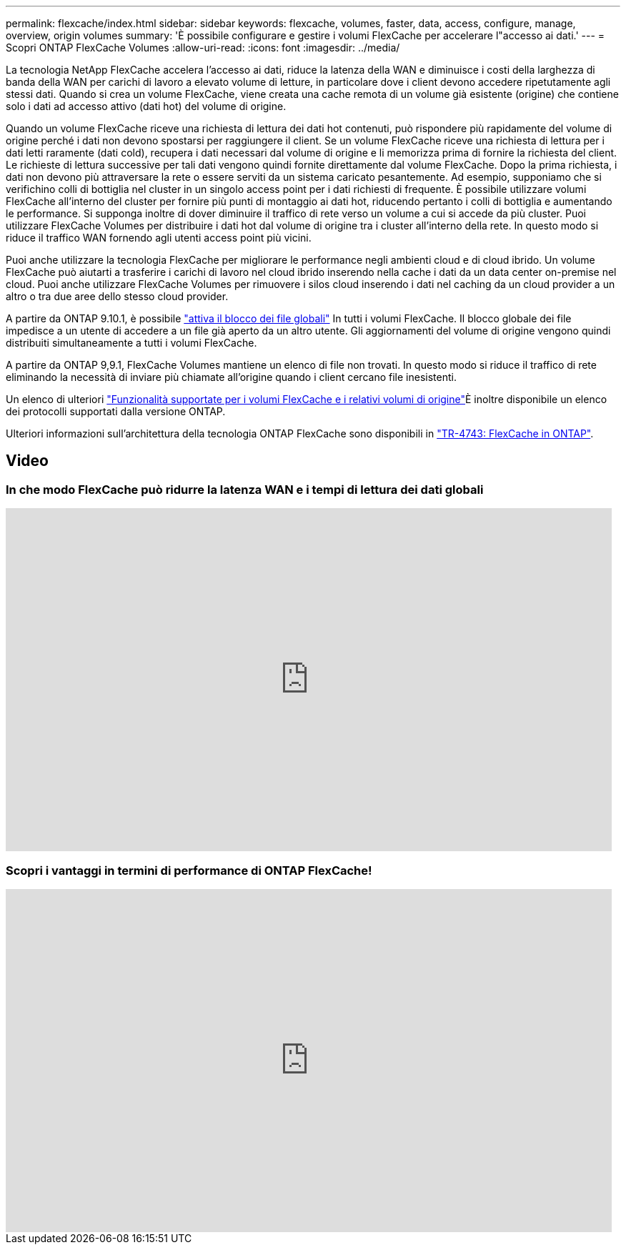 ---
permalink: flexcache/index.html 
sidebar: sidebar 
keywords: flexcache, volumes, faster, data, access, configure, manage, overview, origin volumes 
summary: 'È possibile configurare e gestire i volumi FlexCache per accelerare l"accesso ai dati.' 
---
= Scopri ONTAP FlexCache Volumes
:allow-uri-read: 
:icons: font
:imagesdir: ../media/


[role="lead"]
La tecnologia NetApp FlexCache accelera l'accesso ai dati, riduce la latenza della WAN e diminuisce i costi della larghezza di banda della WAN per carichi di lavoro a elevato volume di letture, in particolare dove i client devono accedere ripetutamente agli stessi dati. Quando si crea un volume FlexCache, viene creata una cache remota di un volume già esistente (origine) che contiene solo i dati ad accesso attivo (dati hot) del volume di origine.

Quando un volume FlexCache riceve una richiesta di lettura dei dati hot contenuti, può rispondere più rapidamente del volume di origine perché i dati non devono spostarsi per raggiungere il client.  Se un volume FlexCache riceve una richiesta di lettura per i dati letti raramente (dati cold), recupera i dati necessari dal volume di origine e li memorizza prima di fornire la richiesta del client. Le richieste di lettura successive per tali dati vengono quindi fornite direttamente dal volume FlexCache. Dopo la prima richiesta, i dati non devono più attraversare la rete o essere serviti da un sistema caricato pesantemente.  Ad esempio, supponiamo che si verifichino colli di bottiglia nel cluster in un singolo access point per i dati richiesti di frequente.  È possibile utilizzare volumi FlexCache all'interno del cluster per fornire più punti di montaggio ai dati hot, riducendo pertanto i colli di bottiglia e aumentando le performance. Si supponga inoltre di dover diminuire il traffico di rete verso un volume a cui si accede da più cluster. Puoi utilizzare FlexCache Volumes per distribuire i dati hot dal volume di origine tra i cluster all'interno della rete.  In questo modo si riduce il traffico WAN fornendo agli utenti access point più vicini.

Puoi anche utilizzare la tecnologia FlexCache per migliorare le performance negli ambienti cloud e di cloud ibrido. Un volume FlexCache può aiutarti a trasferire i carichi di lavoro nel cloud ibrido inserendo nella cache i dati da un data center on-premise nel cloud.  Puoi anche utilizzare FlexCache Volumes per rimuovere i silos cloud inserendo i dati nel caching da un cloud provider a un altro o tra due aree dello stesso cloud provider.

A partire da ONTAP 9.10.1, è possibile link:global-file-locking-task.html["attiva il blocco dei file globali"] In tutti i volumi FlexCache. Il blocco globale dei file impedisce a un utente di accedere a un file già aperto da un altro utente.  Gli aggiornamenti del volume di origine vengono quindi distribuiti simultaneamente a tutti i volumi FlexCache.

A partire da ONTAP 9,9.1, FlexCache Volumes mantiene un elenco di file non trovati.  In questo modo si riduce il traffico di rete eliminando la necessità di inviare più chiamate all'origine quando i client cercano file inesistenti.

Un elenco di ulteriori link:supported-unsupported-features-concept.html["Funzionalità supportate per i volumi FlexCache e i relativi volumi di origine"]È inoltre disponibile un elenco dei protocolli supportati dalla versione ONTAP.

Ulteriori informazioni sull'architettura della tecnologia ONTAP FlexCache sono disponibili in link:https://www.netapp.com/pdf.html?item=/media/7336-tr4743.pdf["TR-4743: FlexCache in ONTAP"^].



== Video



=== In che modo FlexCache può ridurre la latenza WAN e i tempi di lettura dei dati globali

video::rbbH0l74RWc[youtube,width=848,height=480]


=== Scopri i vantaggi in termini di performance di ONTAP FlexCache!

video::bWi1-8Ydkpg[youtube,width=848,height=480]